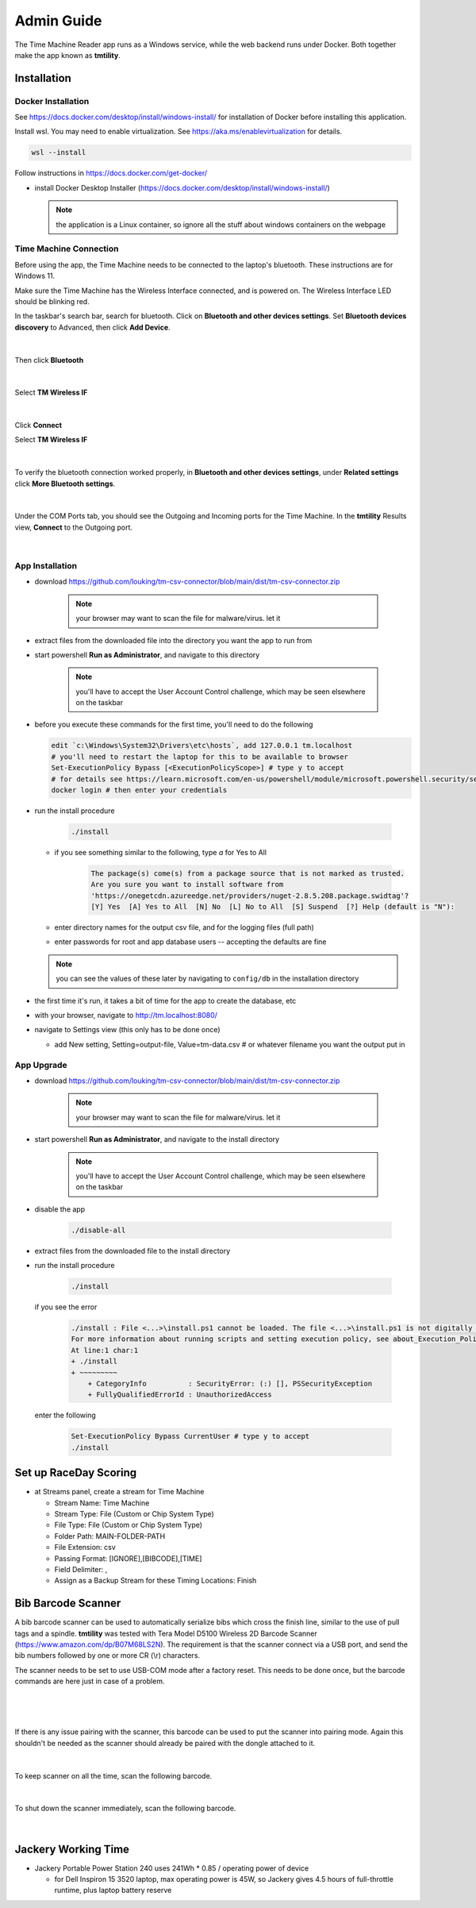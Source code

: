 ****************
Admin Guide
****************

.. |rds-streams| image:: /images/rds-ico-streams.png
   :height: 3ex
   :class: no-scaled-link

The Time Machine Reader app runs as a Windows service, while the web backend
runs under Docker. Both together make the app known as **tmtility**.

Installation
======================

Docker Installation
-----------------------

See https://docs.docker.com/desktop/install/windows-install/
for installation of Docker before installing this application.

Install wsl. You may need to enable virtualization. See https://aka.ms/enablevirtualization for details.

.. code-block:: shell

    wsl --install

Follow instructions in https://docs.docker.com/get-docker/

* install Docker Desktop Installer (https://docs.docker.com/desktop/install/windows-install/)

  .. note::

    the application is a Linux container, so ignore all the stuff about windows containers on the webpage


Time Machine Connection
-----------------------------

Before using the app, the Time Machine needs to be connected to the laptop's
bluetooth. These instructions are for Windows 11.

Make sure the Time Machine has the Wireless Interface connected, and is
powered on. The Wireless Interface LED should be blinking red.

In the taskbar's search bar, search for bluetooth. Click on **Bluetooth and other
devices settings**. Set **Bluetooth devices discovery** to Advanced, then click
**Add Device**. 

.. figure:: images/win11-bluetooth-settings.*
    :align: center

|

Then click **Bluetooth**

.. figure:: images/win11-add-device.*
    :align: center

|

Select **TM Wireless IF**

.. figure:: images/win11-add-device-select-tm.*
    :align: center

|

Click **Connect**

Select **TM Wireless IF**

.. figure:: images/win11-add-device-connect.*
    :align: center

|

To verify the bluetooth connection worked properly, in **Bluetooth and other
devices settings**, under **Related settings** click **More Bluetooth settings**.

.. figure:: images/win11-add-device-more-settings.*
    :align: center

|

Under the COM Ports tab, you should see the Outgoing and Incoming ports for the
Time Machine. In the **tmtility** Results view, **Connect** to the Outgoing
port.

.. figure:: images/win11-bluetooth-settings-more.*
    :align: center

|

App Installation
---------------------
* download https://github.com/louking/tm-csv-connector/blob/main/dist/tm-csv-connector.zip

    .. note:: your browser may want to scan the file for malware/virus. let it
    
* extract files from the downloaded file into the directory you want the app to run from
* start powershell **Run as Administrator**, and navigate to this directory

    .. note:: you'll have to accept the User Account Control challenge, which may be seen elsewhere on the taskbar

* before you execute these commands for the first time, you'll need to do the following

  .. code-block:: shell

    edit `c:\Windows\System32\Drivers\etc\hosts`, add 127.0.0.1 tm.localhost
    # you'll need to restart the laptop for this to be available to browser
    Set-ExecutionPolicy Bypass [<ExecutionPolicyScope>] # type y to accept
    # for details see https://learn.microsoft.com/en-us/powershell/module/microsoft.powershell.security/set-executionpolicy 
    docker login # then enter your credentials

* run the install procedure

    .. code-block:: shell

        ./install

  * if you see something similar to the following, type *a* for Yes to All

      .. code-block:: shell

          The package(s) come(s) from a package source that is not marked as trusted.
          Are you sure you want to install software from
          'https://onegetcdn.azureedge.net/providers/nuget-2.8.5.208.package.swidtag'?
          [Y] Yes  [A] Yes to All  [N] No  [L] No to All  [S] Suspend  [?] Help (default is "N"):

  * enter directory names for the output csv file, and for the logging files (full path)
  * enter passwords for root and app database users -- accepting the defaults are fine

  .. note:: you can see the values of these later by navigating to ``config/db`` in the installation directory

* the first time it's run, it takes a bit of time for the app to create the database, etc
* with your browser, navigate to http://tm.localhost:8080/ 
* navigate to Settings view (this only has to be done once)

  * add New setting, Setting=output-file, Value=tm-data.csv # or whatever filename you want the output put in


App Upgrade
-------------
* download https://github.com/louking/tm-csv-connector/blob/main/dist/tm-csv-connector.zip

    .. note:: your browser may want to scan the file for malware/virus. let it

* start powershell **Run as Administrator**, and navigate to the install directory

    .. note:: you'll have to accept the User Account Control challenge, which may be seen elsewhere on the taskbar

* disable the app

    .. code-block:: shell

        ./disable-all

* extract files from the downloaded file to the install directory

* run the install procedure

    .. code-block:: shell

        ./install

  if you see the error

    .. code-block:: shell

        ./install : File <...>\install.ps1 cannot be loaded. The file <...>\install.ps1 is not digitally signed. You cannot run this script on the current system. 
        For more information about running scripts and setting execution policy, see about_Execution_Policies at https:/go.microsoft.com/fwlink/?LinkID=135170.
        At line:1 char:1
        + ./install
        + ~~~~~~~~~
            + CategoryInfo          : SecurityError: (:) [], PSSecurityException
            + FullyQualifiedErrorId : UnauthorizedAccess

  enter the following 

    .. code-block:: shell

        Set-ExecutionPolicy Bypass CurrentUser # type y to accept
        ./install


.. _set up RDS:

Set up RaceDay Scoring
======================
* at Streams |rds-streams| panel, create a stream for Time Machine

  * Stream Name: Time Machine
  * Stream Type: File (Custom or Chip System Type)
  * File Type: File (Custom or Chip System Type)
  * Folder Path: MAIN-FOLDER-PATH
  * File Extension: csv
  * Passing Format: [IGNORE],[BIBCODE],[TIME]
  * Field Delimiter: ,
  * Assign as a Backup Stream for these Timing Locations: Finish


Bib Barcode Scanner
=========================

A bib barcode scanner can be used to automatically serialize bibs which cross
the finish line, similar to the use of pull tags and a spindle. **tmtility** was
tested with Tera Model D5100 Wireless 2D Barcode Scanner
(https://www.amazon.com/dp/B07M68LS2N). The requirement is that the scanner
connect via a USB port, and send the bib numbers followed by one or more CR (\\r)
characters.

The scanner needs to be set to use USB-COM mode after a factory reset. This
needs to be done once, but the barcode commands are here just in case of a
problem.

.. figure:: images/scanner-factory-default.*
    :align: center

|

.. figure:: images/scanner-usb-com.*
    :align: center

|

If there is any issue pairing with the scanner, this barcode can be used to put
the scanner into pairing mode. Again this shouldn't be needed as the scanner
should already be paired with the dongle attached to it.

.. figure:: images/scanner-pairing.*
    :align: center

|

To keep scanner on all the time, scan the following barcode.

.. figure:: images/scanner-no-timeout.*
    :align: center

|

To shut down the scanner immediately, scan the following barcode.

.. figure:: images/scanner-shut-down.*
    :align: center

|


Jackery Working Time
======================
* Jackery Portable Power Station 240 uses 241Wh * 0.85 / operating power of
  device

  * for Dell Inspiron 15 3520 laptop, max operating power is 45W, so Jackery
    gives 4.5 hours of full-throttle runtime, plus laptop battery reserve
